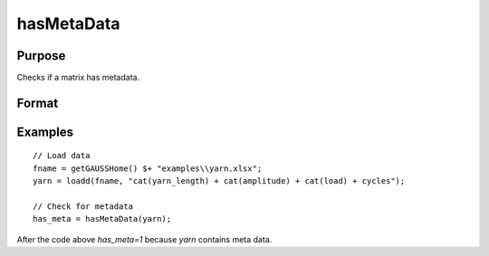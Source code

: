 
hasMetaData
==============================================

Purpose
----------------

Checks if a matrix has metadata.

Format
----------------
.. function:: has_meta = hasMetaData(x)

    :param x: data.
    :type x: NxK matrix or dataframe.

    :return has_meta: Indicator variable representing whether a matrix has metadata.
    :rtype has_meta: Scalar


Examples
----------------

::

  // Load data
  fname = getGAUSSHome() $+ "examples\\yarn.xlsx";
  yarn = loadd(fname, "cat(yarn_length) + cat(amplitude) + cat(load) + cycles");

  // Check for metadata
  has_meta = hasMetaData(yarn);

After the code above `has_meta=1` because *yarn* contains meta data.

.. seealso:: Functions :func:`setcolmetadata`
